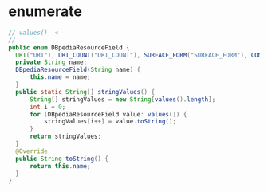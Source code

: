 * enumerate
  #+BEGIN_SRC java
  // values()  <-- 
  // 
  public enum DBpediaResourceField {
    URI("URI"), URI_COUNT("URI_COUNT"), SURFACE_FORM("SURFACE_FORM"), CONTEXT("CONTEXT"), TYPE("TYPE");
    private String name;
    DBpediaResourceField(String name) {
        this.name = name;
    }
    public static String[] stringValues() {
        String[] stringValues = new String[values().length];
        int i = 0;
        for (DBpediaResourceField value: values()) {
            stringValues[i++] = value.toString();
        }
        return stringValues;
    }
    @Override
    public String toString() {
        return this.name;
    }
  }
  #+END_SRC

